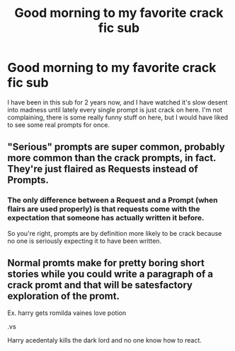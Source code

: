 #+TITLE: Good morning to my favorite crack fic sub

* Good morning to my favorite crack fic sub
:PROPERTIES:
:Author: LilyPotter123
:Score: 23
:DateUnix: 1617251396.0
:DateShort: 2021-Apr-01
:FlairText: Meta
:END:
I have been in this sub for 2 years now, and I have watched it's slow desent into madness until lately every single prompt is just crack on here. I'm not complaining, there is some really funny stuff on here, but I would have liked to see some real prompts for once.


** "Serious" prompts are super common, probably more common than the crack prompts, in fact. They're just flaired as Requests instead of Prompts.
:PROPERTIES:
:Author: TheLetterJ0
:Score: 26
:DateUnix: 1617259984.0
:DateShort: 2021-Apr-01
:END:

*** The only difference between a Request and a Prompt (when flairs are used properly) is that requests come with the expectation that someone has actually written it before.

So you're right, prompts are by definition more likely to be crack because no one is seriously expecting it to have been written.
:PROPERTIES:
:Author: FerusGrim
:Score: 12
:DateUnix: 1617265208.0
:DateShort: 2021-Apr-01
:END:


** Normal promts make for pretty boring short stories while you could write a paragraph of a crack promt and that will be satesfactory exploration of the promt.

Ex. harry gets romilda vaines love potion

.vs

Harry acedentaly kills the dark lord and no one know how to react.
:PROPERTIES:
:Author: kire2
:Score: 1
:DateUnix: 1617302726.0
:DateShort: 2021-Apr-01
:END:
